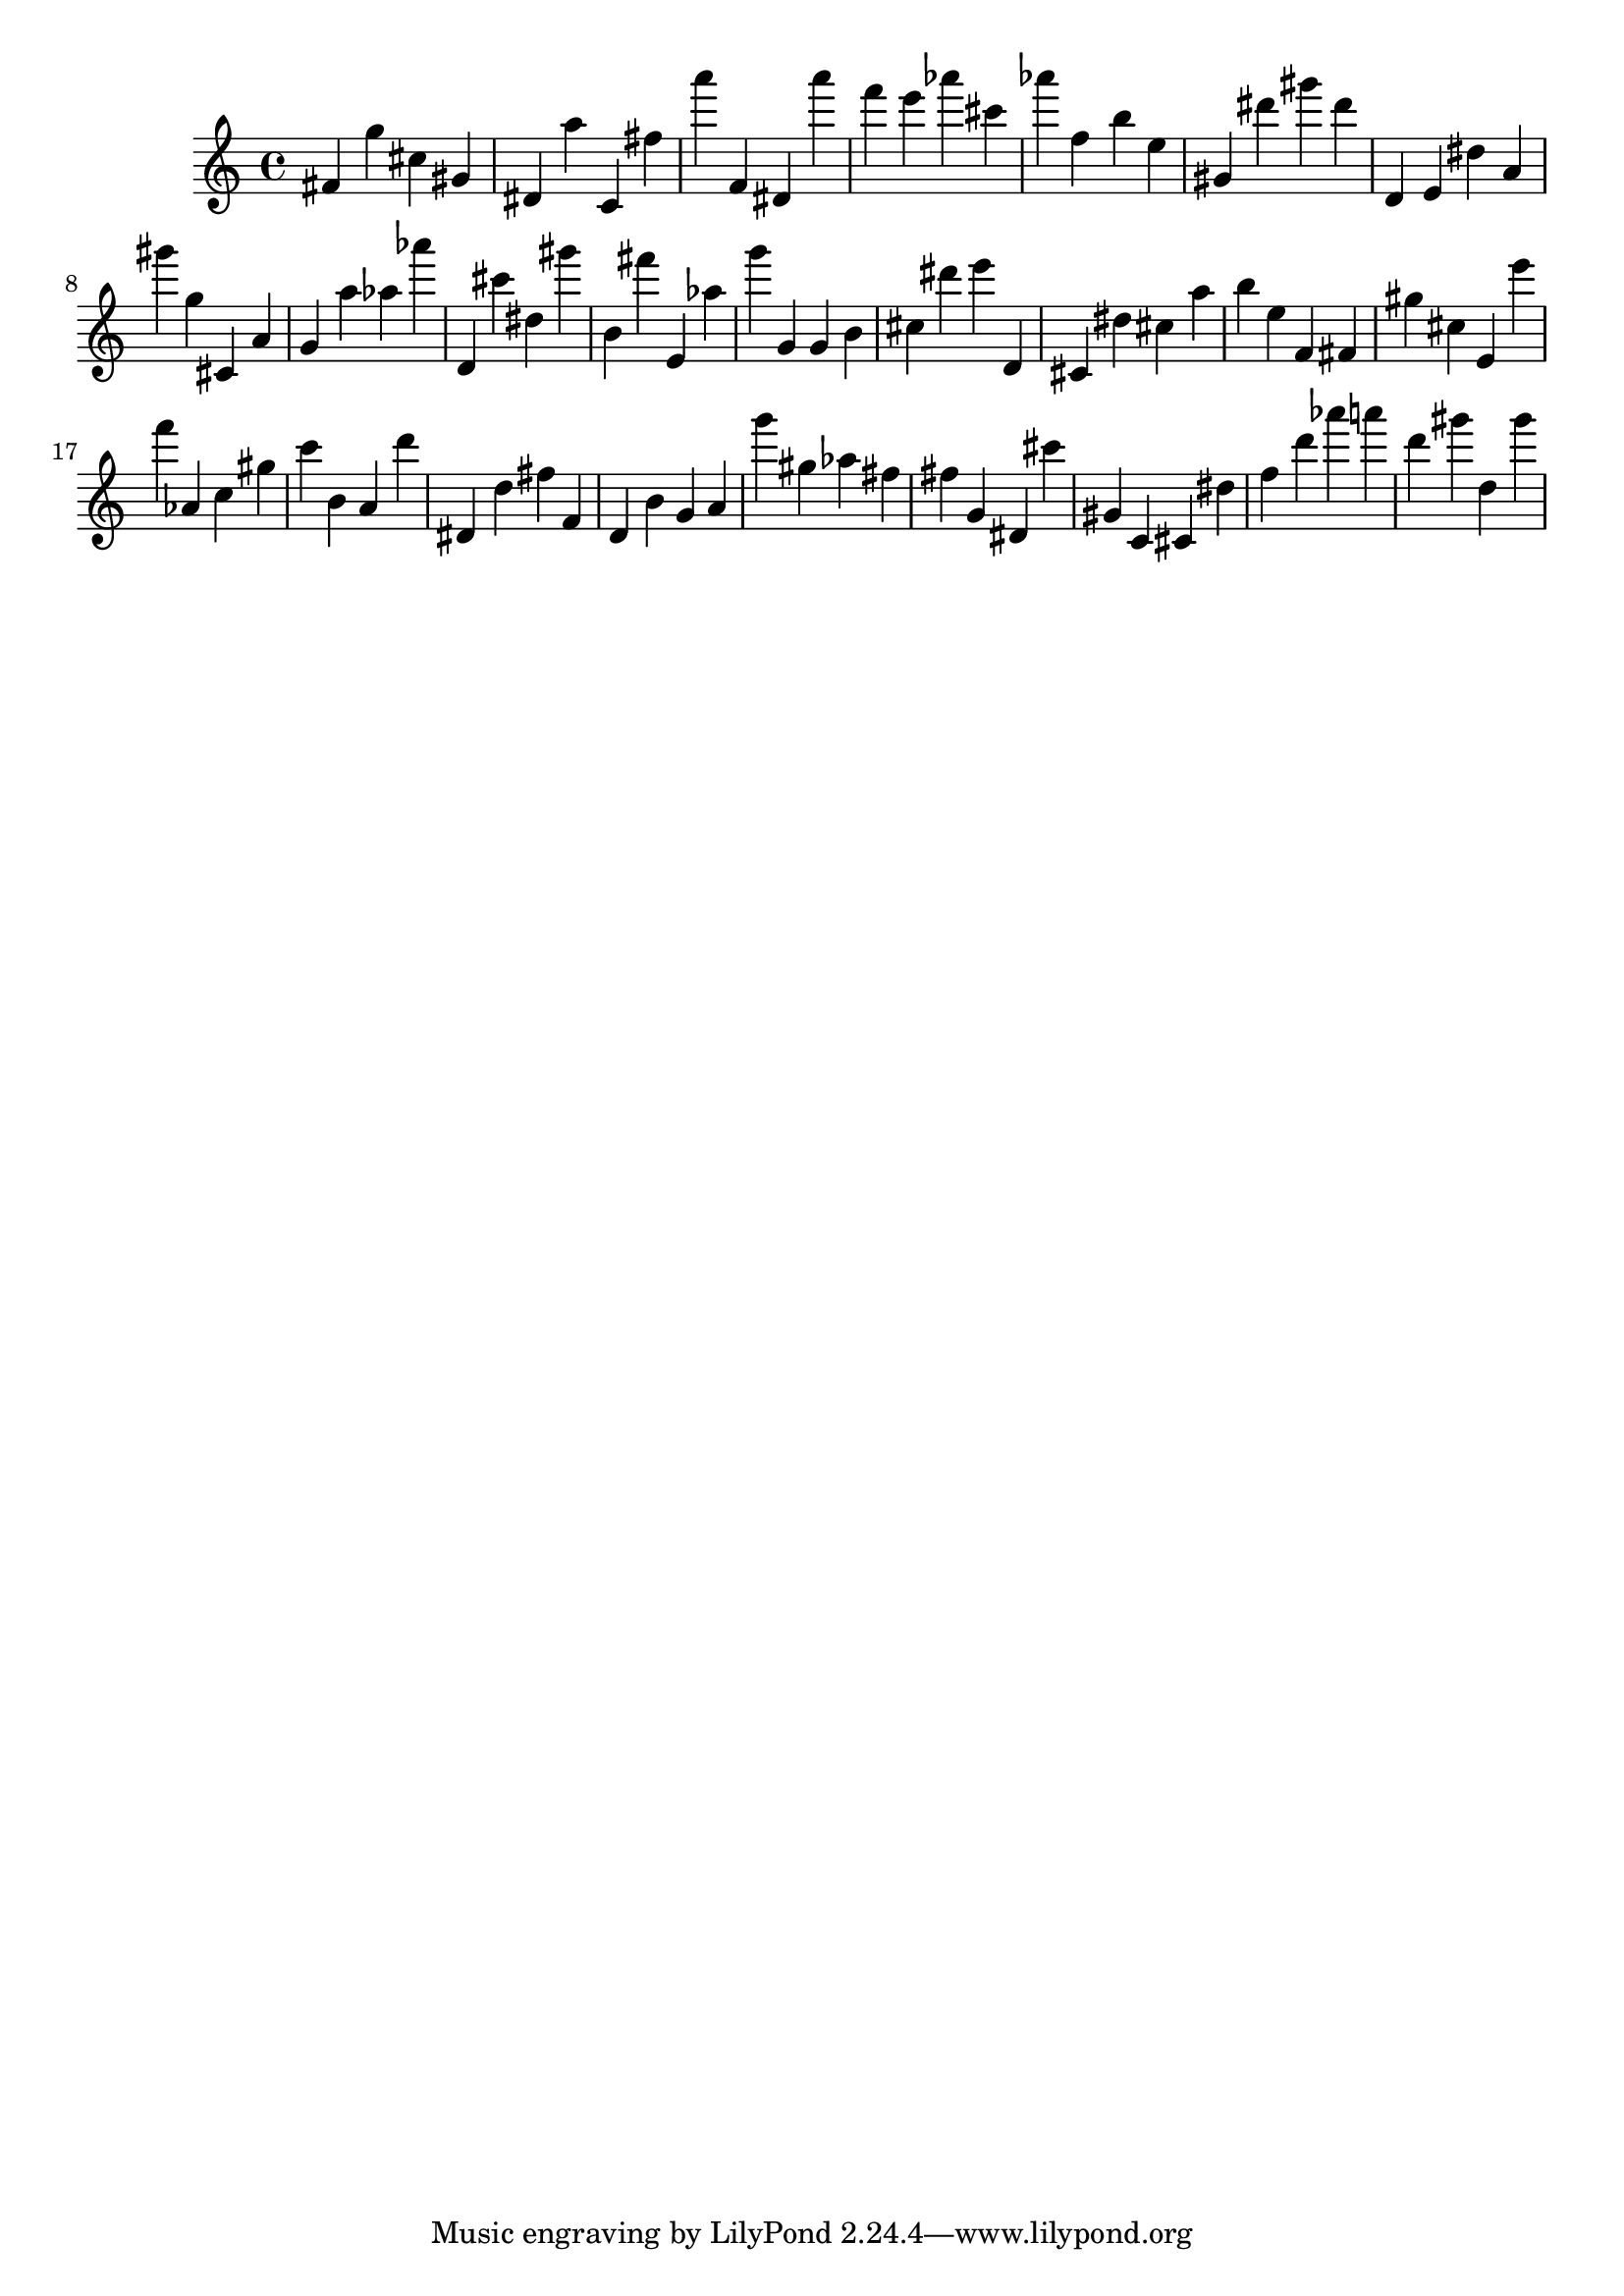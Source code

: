 \version "2.18.2"
\score {

{
\clef treble
fis' g'' cis'' gis' dis' a'' c' fis'' a''' f' dis' a''' f''' e''' as''' cis''' as''' f'' b'' e'' gis' dis''' gis''' dis''' d' e' dis'' a' gis''' g'' cis' a' g' a'' as'' as''' d' cis''' dis'' gis''' b' fis''' e' as'' g''' g' g' b' cis'' dis''' e''' d' cis' dis'' cis'' a'' b'' e'' f' fis' gis'' cis'' e' e''' f''' as' c'' gis'' c''' b' a' d''' dis' d'' fis'' f' d' b' g' a' g''' gis'' as'' fis'' fis'' g' dis' cis''' gis' c' cis' dis'' f'' d''' as''' a''' d''' gis''' d'' gis''' 
}

 \midi { }
 \layout { }
}